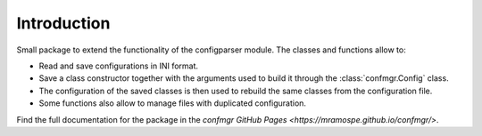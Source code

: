 Introduction
============

Small package to extend the functionality of the configparser module.
The classes and functions allow to:

- Read and save configurations in INI format.
- Save a class constructor together with the arguments used to build it through the :class:`confmgr.Config` class.
- The configuration of the saved classes is then used to rebuild the same classes from the configuration file.
- Some functions also allow to manage files with duplicated configuration.

Find the full documentation for the package in the `confmgr GitHub Pages <https://mramospe.github.io/confmgr/>`.
